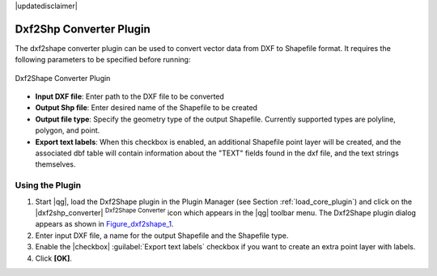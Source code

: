 |updatedisclaimer|

.. comment out this Section (by putting '|updatedisclaimer|' on top) if file is not uptodate with release

.. _dxf2shape:

Dxf2Shp Converter Plugin
========================

The dxf2shape converter plugin can be used to convert vector data from DXF to
Shapefile format. It requires the following parameters to be specified before
running:

.. _figure_dxf2shape_1:

.. only:: html

   **Figure Dxf2Shape 1:**

.. figure:: /static/user_manual/plugins/dxf2shape_dialog.png
   :align: center
   :width: 20em

   Dxf2Shape Converter Plugin

* **Input DXF file**: Enter path to the DXF file to be converted
* **Output Shp file**: Enter desired name of the Shapefile to be created
* **Output file type**: Specify the geometry type of the output Shapefile.
  Currently supported types are polyline, polygon, and point.
* **Export text labels**: When this checkbox is enabled, an additional
  Shapefile point layer will be created, and the associated dbf table will
  contain information about the "TEXT" fields found in the dxf file, and the text
  strings themselves.

Using the Plugin
----------------

#. Start |qg|, load the Dxf2Shape plugin in the Plugin Manager (see Section
   :ref:`load_core_plugin`) and click on the |dxf2shp_converter| :sup:`Dxf2Shape
   Converter` icon which appears in the |qg| toolbar menu. The Dxf2Shape plugin
   dialog appears as shown in Figure_dxf2shape_1_.
#. Enter input DXF file, a name for the output Shapefile and the Shapefile type.
#. Enable the |checkbox| :guilabel:`Export text labels` checkbox if you want
   to create an extra point layer with labels.
#. Click **[OK]**.
